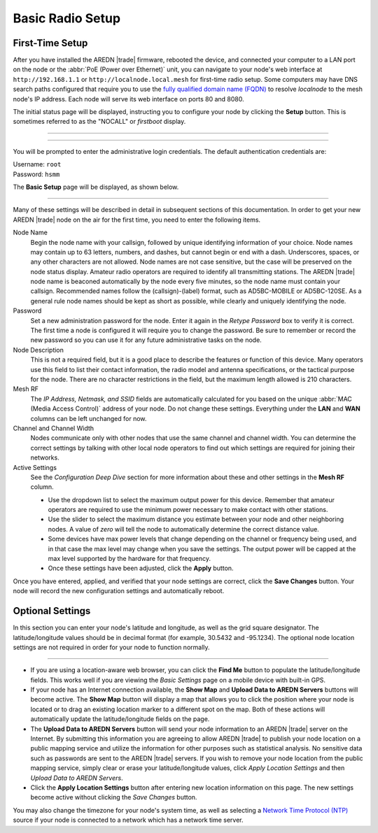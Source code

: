 ==================
Basic Radio Setup
==================

First-Time Setup
----------------

After you have installed the AREDN |trade| firmware, rebooted the device, and connected your computer to a LAN port on the node or the :abbr:`PoE (Power over Ethernet)` unit, you can navigate to your node's web interface at ``http://192.168.1.1`` or ``http://localnode.local.mesh`` for first-time radio setup. Some computers may have DNS search paths configured that require you to use the `fully qualified domain name (FQDN) <https://en.wikipedia.org/wiki/Fully_qualified_domain_name>`_ to resolve *localnode* to the mesh node's IP address. Each node will serve its web interface on ports 80 and 8080.

The initial status page will be displayed, instructing you to configure your node by clicking the **Setup** button. This is sometimes referred to as the "NOCALL" or *firstboot* display.

----------

.. image:: _images/01-setup-nocall.png
   :alt: Setup NOCALL
   :align: center

----------

You will be prompted to enter the administrative login credentials. The default authentication credentials are:

| Username: ``root``
| Password: ``hsmm``

The **Basic Setup** page will be displayed, as shown below.

   .. image:: _images/02-basic-setup.png
      :alt: Basic Setup
      :align: center

----------

Many of these settings will be described in detail in subsequent sections of this documentation. In order to get your new AREDN |trade| node on the air for the first time, you need to enter the following items.

Node Name
  Begin the node name with your callsign, followed by unique identifying information of your choice. Node names may contain up to 63 letters, numbers, and dashes, but cannot begin or end with a dash. Underscores, spaces, or any other characters are not allowed. Node names are not case sensitive, but the case will be preserved on the node status display.
  Amateur radio operators are required to identify all transmitting stations. The AREDN |trade| node name is beaconed automatically by the node every five minutes, so the node name must contain your callsign. Recommended names follow the (callsign)-(label) format, such as AD5BC-MOBILE or AD5BC-120SE. As a general rule node names should be kept as short as possible, while clearly and uniquely identifying the node.

Password
  Set a new administration password for the node. Enter it again in the *Retype Password* box to verify it is correct. The first time a node is configured it will require you to change the password. Be sure to remember or record the new password so you can use it for any future administrative tasks on the node.

Node Description
  This is not a required field, but it is a good place to describe the features or function of this device. Many operators use this field to list their contact information, the radio model and antenna specifications, or the tactical purpose for the node. There are no character restrictions in the field, but the maximum length allowed is 210 characters.

Mesh RF
  The *IP Address, Netmask, and SSID* fields are automatically calculated for you based on the unique :abbr:`MAC (Media Access Control)` address of your node. Do not change these settings. Everything under the **LAN** and **WAN** columns can be left unchanged for now.

Channel and Channel Width
  Nodes communicate only with other nodes that use the same channel and channel width. You can determine the correct settings by talking with other local node operators to find out which settings are required for joining their networks.

Active Settings
  See the *Configuration Deep Dive* section for more information about these and other settings in the **Mesh RF** column.

  - Use the dropdown list to select the maximum output power for this device. Remember that amateur operators are required to use the minimum power necessary to make contact with other stations.

  - Use the slider to select the maximum distance you estimate between your node and other neighboring nodes. A value of *zero* will tell the node to automatically determine the correct distance value.

  - Some devices have max power levels that change depending on the channel or frequency being used, and in that case the max level may change when you save the settings. The output power will be capped at the max level supported by the hardware for that frequency.

  - Once these settings have been adjusted, click the **Apply** button.

Once you have entered, applied, and verified that your node settings are correct, click the **Save Changes** button. Your node will record the new configuration settings and automatically reboot.

Optional Settings
-----------------

In this section you can enter your node's latitude and longitude, as well as the grid square designator. The latitude/longitude values should be in decimal format (for example, 30.5432 and -95.1234). The optional node location settings are not required in order for your node to function normally.

.. image:: _images/optional-settings.png
  :alt: Optional Settings
  :align: center

----------

- If you are using a location-aware web browser, you can click the **Find Me** button to populate the latitude/longitude fields. This works well if you are viewing the *Basic Settings* page on a mobile device with built-in GPS.

- If your node has an Internet connection available, the **Show Map** and **Upload Data to AREDN Servers** buttons will become active. The **Show Map** button will display a map that allows you to click the position where your node is located or to drag an existing location marker to a different spot on the map. Both of these actions will automatically update the latitude/longitude fields on the page.

- The **Upload Data to AREDN Servers** button will send your node information to an AREDN |trade| server on the Internet. By submitting this information you are agreeing to allow AREDN |trade| to publish your node location on a public mapping service and utilize the information for other purposes such as statistical analysis. No sensitive data such as passwords are sent to the AREDN |trade| servers. If you wish to remove your node location from the public mapping service, simply clear or erase your latitude/longitude values, click *Apply Location Settings* and then *Upload Data to AREDN Servers*.

- Click the **Apply Location Settings** button after entering new location information on this page. The new settings become active without clicking the *Save Changes* button.

You may also change the timezone for your node's system time, as well as selecting a `Network Time Protocol (NTP) <https://en.wikipedia.org/wiki/Network_Time_Protocol>`_ source if your node is connected to a network which has a network time server.
